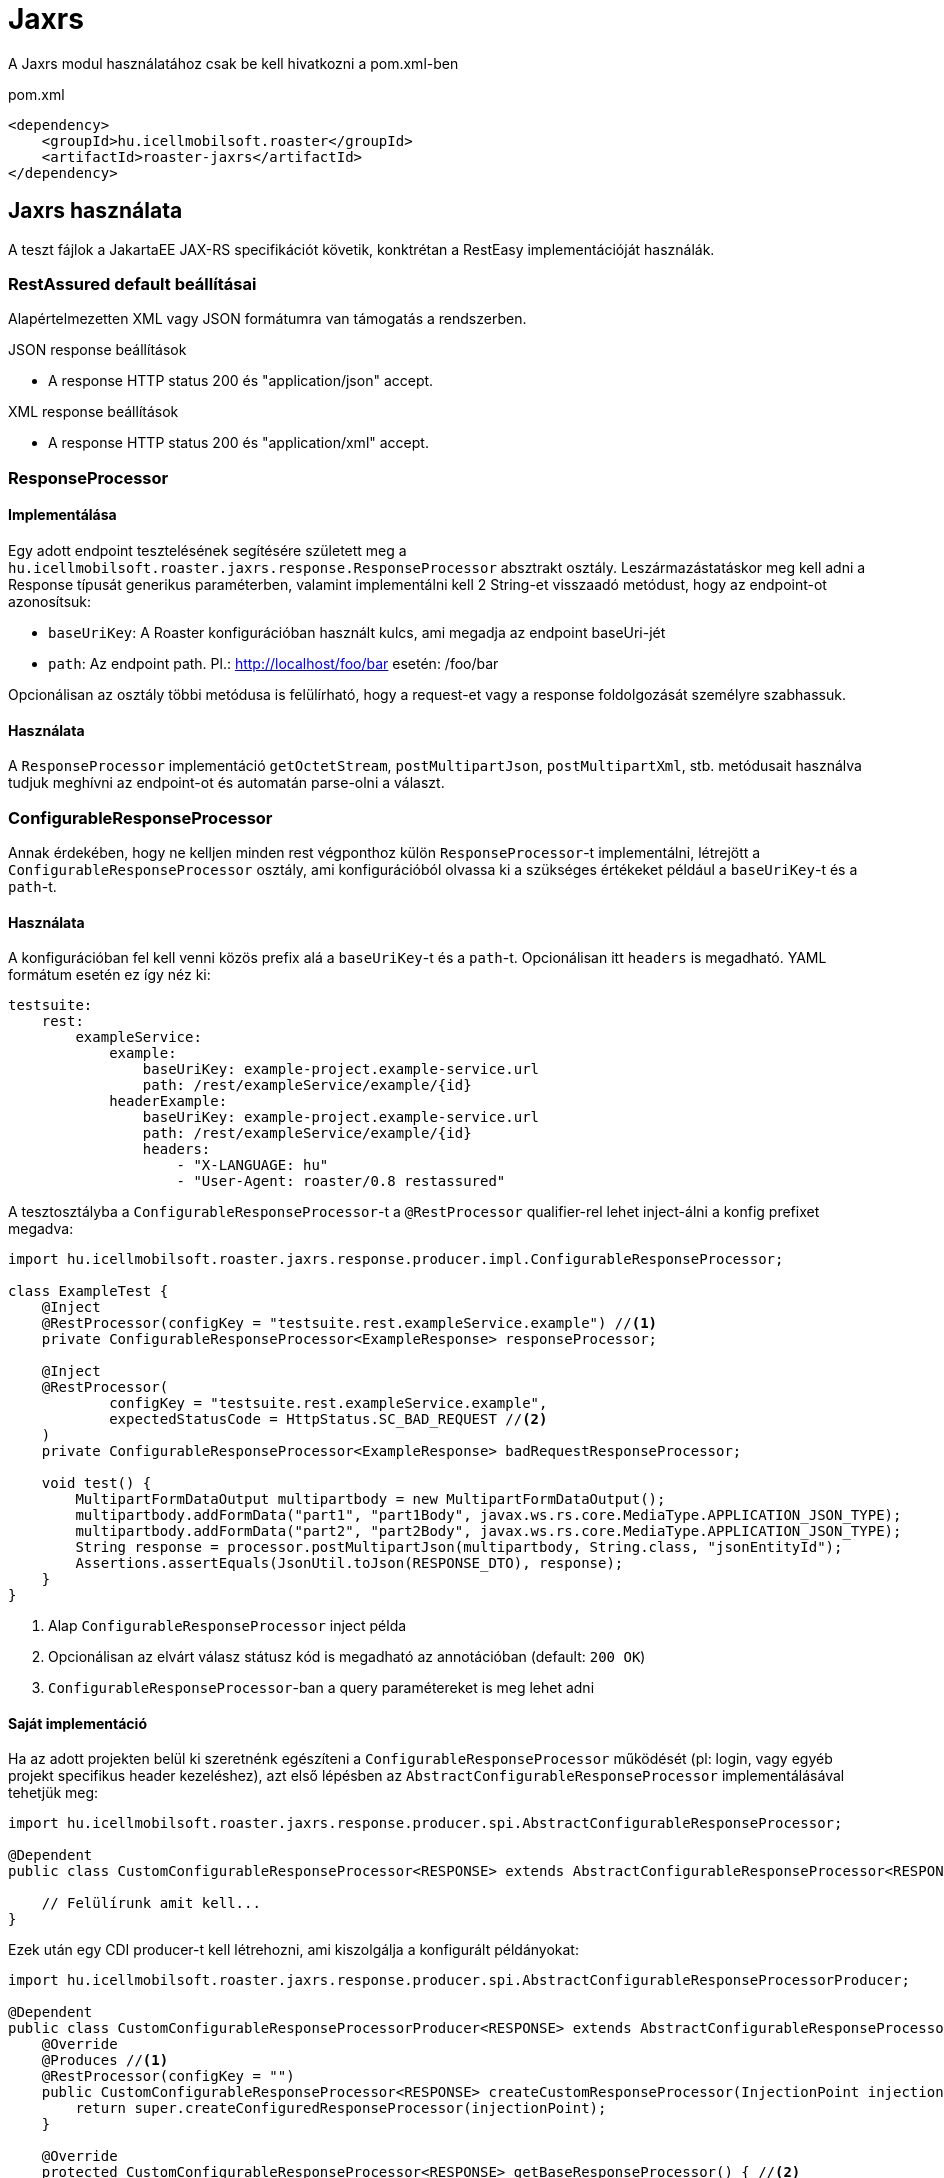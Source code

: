 = Jaxrs

A Jaxrs modul használatához csak be kell hivatkozni a pom.xml-ben

[source,xml]
.pom.xml
----
<dependency>
    <groupId>hu.icellmobilsoft.roaster</groupId>
    <artifactId>roaster-jaxrs</artifactId>
</dependency>
----

== Jaxrs használata

A teszt fájlok a JakartaEE JAX-RS specifikációt követik,
konktrétan a RestEasy implementációját használák.

=== RestAssured default beállításai

Alapértelmezetten XML vagy JSON formátumra van támogatás a rendszerben.

.JSON response beállítások

* A response HTTP status 200 és "application/json" accept.

.XML response beállítások

* A response HTTP status 200 és "application/xml" accept.

=== ResponseProcessor

==== Implementálása

Egy adott endpoint tesztelésének segítésére született meg a `hu.icellmobilsoft.roaster.jaxrs.response.ResponseProcessor` absztrakt osztály.
Leszármazástatáskor meg kell adni a Response típusát generikus paraméterben,
valamint implementálni kell 2 String-et visszaadó metódust, hogy az endpoint-ot azonosítsuk:

* `baseUriKey`: A Roaster konfigurációban használt kulcs, ami megadja az endpoint baseUri-jét
* `path`: Az endpoint path. Pl.: http://localhost/foo/bar esetén: /foo/bar

Opcionálisan az osztály többi metódusa is felülírható,
hogy a request-et vagy a response foldolgozását személyre szabhassuk.

==== Használata

A `ResponseProcessor` implementáció `getOctetStream`, `postMultipartJson`, `postMultipartXml`, stb. metódusait
használva tudjuk meghívni az endpoint-ot és automatán parse-olni a választ.

=== ConfigurableResponseProcessor

Annak érdekében, hogy ne kelljen minden rest végponthoz külön `ResponseProcessor`-t implementálni,
létrejött a `ConfigurableResponseProcessor` osztály, ami konfigurációból olvassa ki a szükséges értékeket
például a `baseUriKey`-t és a `path`-t.

==== Használata

A konfigurációban fel kell venni közös prefix alá a `baseUriKey`-t és a `path`-t.
Opcionálisan itt `headers` is megadható.
YAML formátum esetén ez így néz ki:

[source,yml]
----
testsuite:
    rest:
        exampleService:
            example:
                baseUriKey: example-project.example-service.url
                path: /rest/exampleService/example/{id}
            headerExample:
                baseUriKey: example-project.example-service.url
                path: /rest/exampleService/example/{id}
                headers:
                    - "X-LANGUAGE: hu"
                    - "User-Agent: roaster/0.8 restassured"
----

A tesztosztályba a `ConfigurableResponseProcessor`-t a `@RestProcessor`
qualifier-rel lehet inject-álni a konfig prefixet megadva:

[source,java]
----
import hu.icellmobilsoft.roaster.jaxrs.response.producer.impl.ConfigurableResponseProcessor;

class ExampleTest {
    @Inject
    @RestProcessor(configKey = "testsuite.rest.exampleService.example") //<1>
    private ConfigurableResponseProcessor<ExampleResponse> responseProcessor;

    @Inject
    @RestProcessor(
            configKey = "testsuite.rest.exampleService.example",
            expectedStatusCode = HttpStatus.SC_BAD_REQUEST //<2>
    )
    private ConfigurableResponseProcessor<ExampleResponse> badRequestResponseProcessor;

    void test() {
        MultipartFormDataOutput multipartbody = new MultipartFormDataOutput();
        multipartbody.addFormData("part1", "part1Body", javax.ws.rs.core.MediaType.APPLICATION_JSON_TYPE);
        multipartbody.addFormData("part2", "part2Body", javax.ws.rs.core.MediaType.APPLICATION_JSON_TYPE);
        String response = processor.postMultipartJson(multipartbody, String.class, "jsonEntityId");
        Assertions.assertEquals(JsonUtil.toJson(RESPONSE_DTO), response);
    }
}
----
<1> Alap `ConfigurableResponseProcessor` inject példa
<2> Opcionálisan az elvárt válasz státusz kód is megadható az annotációban (default: `200 OK`)
<3> `ConfigurableResponseProcessor`-ban a query paramétereket is meg lehet adni

==== Saját implementáció

Ha az adott projekten belül ki szeretnénk egészíteni a `ConfigurableResponseProcessor` működését
(pl: login, vagy egyéb projekt specifikus header kezeléshez),
azt első lépésben az `AbstractConfigurableResponseProcessor` implementálásával tehetjük meg:

[source,java]
----
import hu.icellmobilsoft.roaster.jaxrs.response.producer.spi.AbstractConfigurableResponseProcessor;

@Dependent
public class CustomConfigurableResponseProcessor<RESPONSE> extends AbstractConfigurableResponseProcessor<RESPONSE> {

    // Felülírunk amit kell...
}
----

Ezek után egy CDI producer-t kell létrehozni, ami kiszolgálja a konfigurált példányokat:

[source,java]
----
import hu.icellmobilsoft.roaster.jaxrs.response.producer.spi.AbstractConfigurableResponseProcessorProducer;

@Dependent
public class CustomConfigurableResponseProcessorProducer<RESPONSE> extends AbstractConfigurableResponseProcessorProducer<LoginConfigurableResponseProcessor<RESPONSE>> {
    @Override
    @Produces //<1>
    @RestProcessor(configKey = "")
    public CustomConfigurableResponseProcessor<RESPONSE> createCustomResponseProcessor(InjectionPoint injectionPoint) {
        return super.createConfiguredResponseProcessor(injectionPoint);
    }

    @Override
    protected CustomConfigurableResponseProcessor<RESPONSE> getBaseResponseProcessor() { //<2>
        return CDI.current().select(CustomConfigurableResponseProcessor.class).get();
    }
}
----
<1> Létre kell hozni egy producer-t (a `createCustomResponseProcessor`-t meghívva már egy bekonfigurált példányt kapunk)
<2> Felül kell írni a `getBaseResponseProcessor`-t, hogy a mi típusunkat adja vissza (ezt fogja a `createCustomResponseProcessor` konfigurálni)

Ez után már használhatjuk is a saját impelmentációnkat, akár a default megoldással együtt, egy tesztben is:

[source,java]
----
import hu.icellmobilsoft.roaster.jaxrs.response.producer.impl.ConfigurableResponseProcessor;

class ExampleTest {
    @Inject
    @RestProcessor(configKey = "testsuite.rest.exampleService.example")
    private CustomConfigurableResponseProcessor<ExampleResponse> customResponseProcessor;
...
}
----